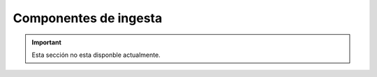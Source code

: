 ======================
Componentes de ingesta
======================

.. important:: Esta sección no esta disponble actualmente.